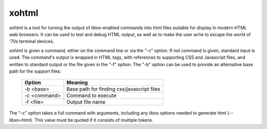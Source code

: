 .. index:: xohtml

.. _xohtml:

xohtml
======

`xohtml` is a tool for turning the output of libxo-enabled commands into
html files suitable for display in modern HTML web browsers.  It can
be used to test and debug HTML output, as well as to make the user
ache to escape the world of '70s terminal devices.

`xohtml` is given a command, either on the command line or via the "-c"
option.  If not command is given, standard input is used.  The
command's output is wrapped in HTML tags, with references to
supporting CSS and Javascript files, and written to standard output or
the file given in the "-f" option.  The "-b" option can be used to
provide an alternative base path for the support files:

  ============== ===================================================
   Option         Meaning
  ============== ===================================================
   -b <base>      Base path for finding css/javascript files
   -c <command>   Command to execute
   -f <file>      Output file name
  ============== ===================================================

The "-c" option takes a full command with arguments, including
any libxo options needed to generate html (`--libxo=html`).  This
value must be quoted if it consists of multiple tokens.
